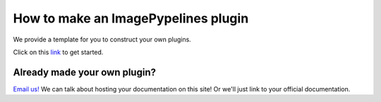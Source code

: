 ====================================
How to make an ImagePypelines plugin
====================================


We provide a template for you to construct your own plugins.

Click on this `link <https://github.com/RyanHartzell/imagepypelines_template>`_ to get started.



Already made your own plugin?
-----------------------------

`Email us! <mailto:jmaggio14@gmail.com>`_ We can talk about hosting your
documentation on this site! Or we'll just link to your official documentation.

.. WARNING:
.. ~~~~~~~~
.. Many ImagePypelines users will require your Pipelines and Blocks to be
.. picklable and unpickable. This is critical for core functionality such as
.. server deployment and saving to disk. Please keep this in mind, especially if
.. your blocks use tools like `tensorflow`
